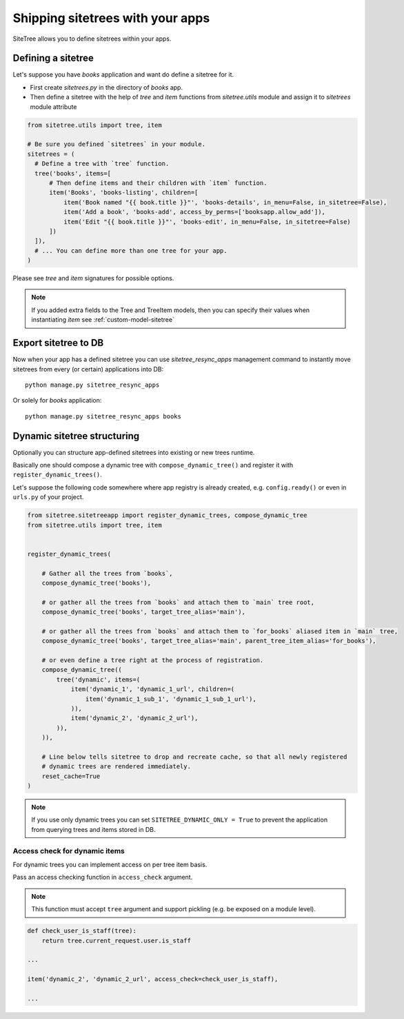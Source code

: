Shipping sitetrees with your apps
=================================

SiteTree allows you to define sitetrees within your apps.


Defining a sitetree
-------------------

Let's suppose you have `books` application and want do define a sitetree for it.

* First create `sitetrees.py` in the directory of `books` app.

* Then define a sitetree with the help of `tree` and `item` functions from `sitetree.utils` module
  and assign it to `sitetrees` module attribute

.. code-block:: python

    from sitetree.utils import tree, item

    # Be sure you defined `sitetrees` in your module.
    sitetrees = (
      # Define a tree with `tree` function.
      tree('books', items=[
          # Then define items and their children with `item` function.
          item('Books', 'books-listing', children=[
              item('Book named "{{ book.title }}"', 'books-details', in_menu=False, in_sitetree=False),
              item('Add a book', 'books-add', access_by_perms=['booksapp.allow_add']),
              item('Edit "{{ book.title }}"', 'books-edit', in_menu=False, in_sitetree=False)
          ])
      ]),
      # ... You can define more than one tree for your app.
    )


Please see `tree` and `item` signatures for possible options.

.. note::

    If you added extra fields to the Tree and TreeItem models,
    then you can specify their values when instantiating `item` see :ref:`custom-model-sitetree`


Export sitetree to DB
---------------------

Now when your app has a defined sitetree you can use `sitetree_resync_apps` management command
to instantly move sitetrees from every (or certain) applications into DB::

  python manage.py sitetree_resync_apps


Or solely for `books` application::

  python manage.py sitetree_resync_apps books




Dynamic sitetree structuring
----------------------------

Optionally you can structure app-defined sitetrees into existing or new trees runtime.

Basically one should compose a dynamic tree with ``compose_dynamic_tree()`` and register it with ``register_dynamic_trees()``.

Let's suppose the following code somewhere where app registry is already created, e.g. ``config.ready()`` or even
in ``urls.py`` of your project.


.. code-block:: python

    from sitetree.sitetreeapp import register_dynamic_trees, compose_dynamic_tree
    from sitetree.utils import tree, item


    register_dynamic_trees(

        # Gather all the trees from `books`,
        compose_dynamic_tree('books'),

        # or gather all the trees from `books` and attach them to `main` tree root,
        compose_dynamic_tree('books', target_tree_alias='main'),

        # or gather all the trees from `books` and attach them to `for_books` aliased item in `main` tree,
        compose_dynamic_tree('books', target_tree_alias='main', parent_tree_item_alias='for_books'),

        # or even define a tree right at the process of registration.
        compose_dynamic_tree((
            tree('dynamic', items=(
                item('dynamic_1', 'dynamic_1_url', children=(
                    item('dynamic_1_sub_1', 'dynamic_1_sub_1_url'),
                )),
                item('dynamic_2', 'dynamic_2_url'),
            )),
        )),

        # Line below tells sitetree to drop and recreate cache, so that all newly registered
        # dynamic trees are rendered immediately.
        reset_cache=True
    )


.. note:: If you use only dynamic trees you can set ``SITETREE_DYNAMIC_ONLY = True`` to prevent the application
    from querying trees and items stored in DB.


Access check for dynamic items
~~~~~~~~~~~~~~~~~~~~~~~~~~~~~~

For dynamic trees you can implement access on per tree item basis.

Pass an access checking function  in ``access_check`` argument.

.. note:: This function must accept ``tree`` argument and support pickling (e.g. be exposed on a module level).


.. code-block:: python

    def check_user_is_staff(tree):
        return tree.current_request.user.is_staff

    ...

    item('dynamic_2', 'dynamic_2_url', access_check=check_user_is_staff),

    ...

